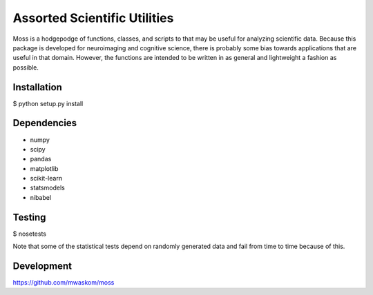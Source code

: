 Assorted Scientific Utilities
=============================

Moss is a hodgepodge of functions, classes, and scripts to that may be useful
for analyzing scientific data. Because this package is developed for
neuroimaging and cognitive science, there is probably some bias towards
applications that are useful in that domain. However, the functions are
intended to be written in as general and lightweight a fashion as possible.

Installation
------------

$ python setup.py install

Dependencies
------------

- numpy

- scipy

- pandas

- matplotlib

- scikit-learn

- statsmodels

- nibabel

Testing
-------

$ nosetests

Note that some of the statistical tests depend on randomly generated data and
fail from time to time because of this.

Development
-----------

https://github.com/mwaskom/moss
